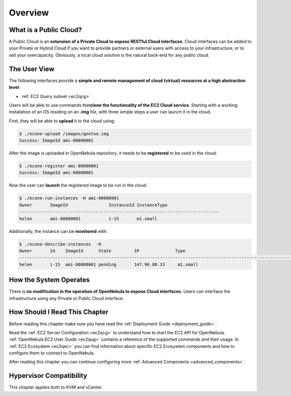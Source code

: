 .. _introc:

========================
Overview
========================

.. todo::

    * Architect
    * Admin
    * KVM
    * vCenter

.. todo:: outdated guide. review further

What is a Public Cloud?
=======================

|image0|

A Public Cloud is an **extension of a Private Cloud to expose RESTful Cloud interfaces**. Cloud interfaces can be added to your Private or Hybrid Cloud if you want to provide partners or external users with access to your infrastructure, or to sell your overcapacity. Obviously, a local cloud solution is the natural back-end for any public cloud.

The User View
=============

The following interfaces provide a **simple and remote management of cloud (virtual) resources at a high abstraction level**:

-  :ref:`EC2 Query subset <ec2qcg>`

Users will be able to use commands that\ **clone the functionality of the EC2 Cloud service**. Starting with a working installation of an OS residing on an **.img** file, with three simple steps a user can launch it in the cloud.

First, they will be able to **upload** it to the cloud using:

.. code::

    $ ./econe-upload /images/gentoo.img
    Success: ImageId ami-00000001

After the image is uploaded in OpenNebula repository, it needs to be **registered** to be used in the cloud:

.. code::

    $ ./econe-register ami-00000001
    Success: ImageId ami-00000001

Now the user can **launch** the registered image to be run in the cloud:

.. code::

    $ ./econe-run-instances -H ami-00000001
    Owner       ImageId                InstanceId InstanceType
    ------------------------------------------------------------------------------
    helen       ami-00000001           i-15       m1.small

Additionally, the instance can be **monitored** with:

.. code::

    $ ./econe-describe-instances  -H
    Owner       Id    ImageId      State         IP              Type
    ------------------------------------------------------------------------------------------------------------
    helen       i-15  ami-00000001 pending       147.96.80.33     m1.small

How the System Operates
=======================

There is **no modification in the operation of OpenNebula to expose Cloud interfaces**. Users can interface the infrastructure using any Private or Public Cloud interface.

.. |image0| image:: /images/publiccloud.png

How Should I Read This Chapter
================================================================================

Before reading this chapter make sure you have read the :ref:`Deployment Guide <deployment_guide>`.

Read the :ref:`EC2 Server Configuration <ec2qcg>` to understand how to start the EC2 API for OpenNebula. :ref:`OpenNebula EC2 User Guide <ec2qug>` contains a reference of the supported commands and their usage. In :ref:`EC2 Ecosystem <ec2qec>` you can find information about specific EC2 Ecosystem components and how to configure them to connect to OpenNebula.

After reading this chapter you can continue configuring more :ref:`Advanced Components <advanced_components>`.

Hypervisor Compatibility
================================================================================

This chapter applies both to KVM and vCenter.
